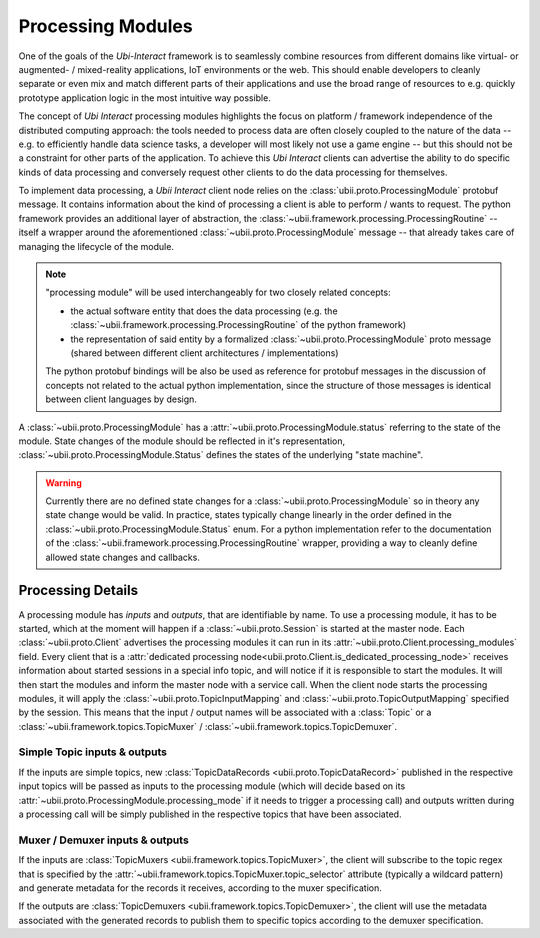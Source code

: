 .. _processing:


Processing Modules
==================

One of the goals of the *Ubi-Interact* framework is to seamlessly combine resources from different domains like
virtual- or augmented- / mixed-reality applications, IoT environments or the web. This should enable developers
to cleanly separate or even mix and match different parts of their applications and use the broad range
of resources to e.g. quickly prototype application logic in the most intuitive way possible.

The concept of *Ubi Interact* processing modules highlights the focus on platform / framework independence
of the distributed computing approach: the tools needed to process data are often closely coupled
to the nature of the data -- e.g. to efficiently handle data science tasks, a developer will most likely
not use a game engine -- but this should not be a constraint for other parts of the application.
To achieve this *Ubi Interact* clients can advertise the ability to do specific kinds of data processing and
conversely request other clients to do the data processing for themselves.

To implement data processing, a *Ubii Interact* client node relies on the :class:`ubii.proto.ProcessingModule`
protobuf message. It contains information about the kind of processing a client is able to perform / wants to request.
The python framework provides an additional layer of abstraction,
the :class:`~ubii.framework.processing.ProcessingRoutine` -- itself a wrapper around the aforementioned
:class:`~ubii.proto.ProcessingModule` message -- that already takes care of managing the lifecycle of the
module.

.. note::

    "processing module" will be used interchangeably for two closely related concepts:

    -   the actual software entity that does the
        data processing (e.g. the :class:`~ubii.framework.processing.ProcessingRoutine` of the python framework)

    -   the representation of said entity by a formalized :class:`~ubii.proto.ProcessingModule` proto message (shared
        between different client architectures / implementations)

    The python protobuf bindings will be also be used as reference for protobuf messages in
    the discussion of concepts not related to the actual python implementation, since the
    structure of those messages is identical between client languages by design.


A :class:`~ubii.proto.ProcessingModule` has a :attr:`~ubii.proto.ProcessingModule.status` referring to the state
of the module. State changes of the module should be reflected in it's representation,
:class:`~ubii.proto.ProcessingModule.Status` defines the states of the underlying "state machine".

.. warning::

    Currently there are no defined state changes for a :class:`~ubii.proto.ProcessingModule` so in theory
    any state change would be valid. In practice, states typically change linearly in the order defined in the
    :class:`~ubii.proto.ProcessingModule.Status` enum. For a python implementation refer to the documentation of the
    :class:`~ubii.framework.processing.ProcessingRoutine` wrapper, providing a way to cleanly define allowed state
    changes and callbacks.


Processing Details
------------------
A processing module has `inputs` and `outputs`, that are identifiable by name. To use a processing
module, it has to be started, which at the moment will happen if a :class:`~ubii.proto.Session` is
started at the master node. Each :class:`~ubii.proto.Client` advertises the processing modules it
can run in its :attr:`~ubii.proto.Client.processing_modules` field. Every client that is a
:attr:`dedicated processing node<ubii.proto.Client.is_dedicated_processing_node>` receives
information about started sessions in a special info topic, and will notice if it is responsible
to start the modules. It will then start the modules and inform the master node with a service call.
When the client node starts the processing modules, it will apply the
:class:`~ubii.proto.TopicInputMapping` and :class:`~ubii.proto.TopicOutputMapping` specified by 
the session. This means that the input / output names will be associated with a :class:`Topic` or
a :class:`~ubii.framework.topics.TopicMuxer` / :class:`~ubii.framework.topics.TopicDemuxer`.

Simple Topic inputs & outputs
~~~~~~~~~~~~~~~~~~~~~~~~~~~~~
If the inputs are simple topics, new :class:`TopicDataRecords <ubii.proto.TopicDataRecord>` published
in the respective input topics will be passed as inputs to the processing module (which will decide
based on its :attr:`~ubii.proto.ProcessingModule.processing_mode` if it needs to trigger a
processing call) and outputs written during a processing call will be simply published in the
respective topics that have been associated. 

Muxer / Demuxer inputs & outputs
~~~~~~~~~~~~~~~~~~~~~~~~~~~~~~~~
If the inputs are :class:`TopicMuxers <ubii.framework.topics.TopicMuxer>`, the client will 
subscribe to the topic regex that is specified by the 
:attr:`~ubii.framework.topics.TopicMuxer.topic_selector` attribute (typically a wildcard pattern)
and generate metadata for the records it receives, according to the muxer specification.

If the outputs are :class:`TopicDemuxers <ubii.framework.topics.TopicDemuxer>`, the client will
use the metadata associated with the generated records to publish them to specific topics according to
the demuxer specification.


